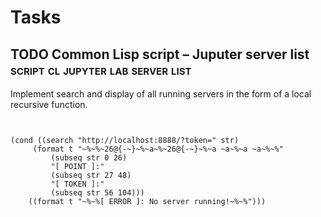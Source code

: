 * Tasks
** TODO Common Lisp script -- Juputer server list :script:cl:jupyter:lab:server:list:
   :PROPERTIES:
   :Created:  <2021-05-12 Ср 03:51>
   :Source:   [[file:~/SciBourne/package-scripts/Lisp/jupyter-get-tokens.lisp::;; TODO: Implement search and display of all running servers]]
   :END:

Implement search and display of all running servers
in the form of a local recursive function.

 #+begin_src common-lisp


(cond ((search "http://localhost:8888/?token=" str)
	 (format t "~%~%~26@{-~}~%~a~%~26@{-~}~%~a ~a~%~a ~a~%~%"
		 (subseq str 0 26)
		 "[ POINT ]:"
		 (subseq str 27 48)
		 "[ TOKEN ]:"
		 (subseq str 56 104)))
	((format t "~%~%[ ERROR ]: No server running!~%~%")))


 #+end_src
